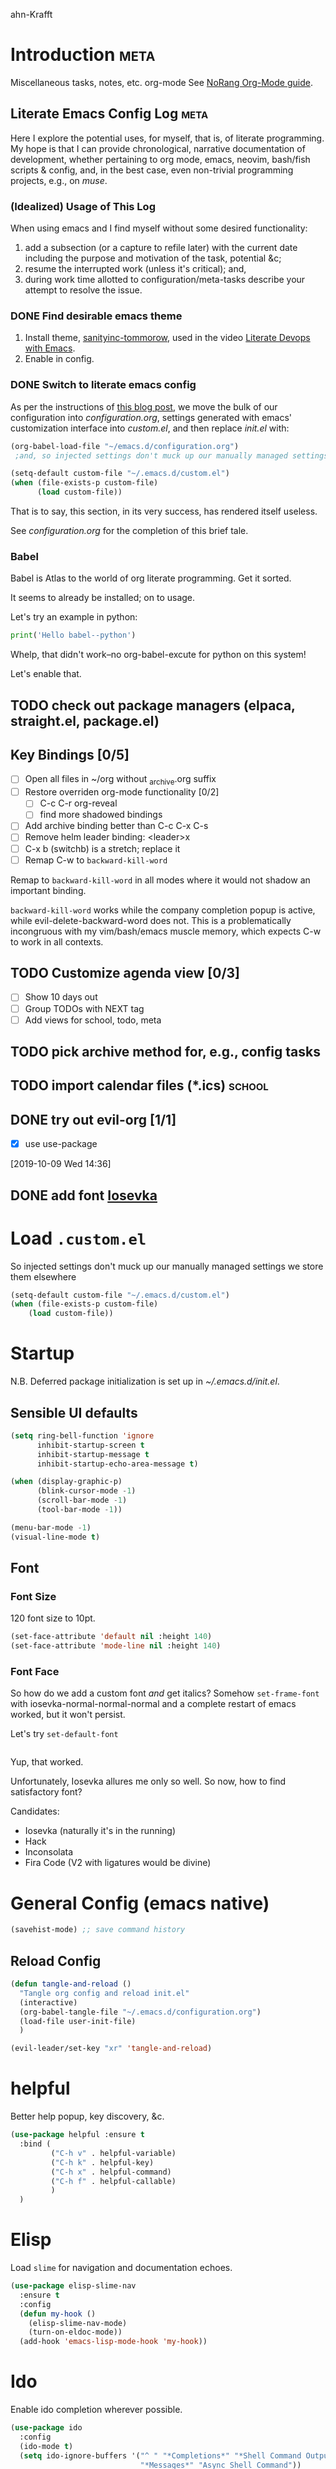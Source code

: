 ahn-Krafft
#+PROPERTY: header-args :tangle yes


* Introduction                                                         :meta:

  Miscellaneous tasks, notes, etc.  org-mode
  See [[http://doc.norang.ca/org-mode.html#OrgFile][NoRang Org-Mode guide]].


** Literate Emacs Config Log                                          :meta:

Here I explore the potential uses, for myself, that is, of literate
programming. My hope is that I can provide chronological, narrative
documentation of development, whether pertaining to org mode, emacs,
neovim, bash/fish scripts & config, and, in the best case, even
non-trivial programming projects, e.g., on [[file+sys:~/muse][muse]].

*** (Idealized) Usage of This Log

When using emacs and I find myself without some desired functionality:

1. add a subsection (or a capture to refile later) with the current
   date including the purpose and motivation of the task, potential
   &c;
2. resume the interrupted work (unless it's critical); and,
3. during work time allotted to configuration/meta-tasks describe your
   attempt to resolve the issue.

*** DONE Find desirable emacs theme

1. Install theme, [[https://github.com/purcell/color-theme-sanityinc-tomorrow][sanityinc-tommorow]], used in the video [[https://www.youtube.com/watch?v=dljNabciEGg&list=PLCheRlMQsel0b7cWSkXBSrr74tVfht2XW][Literate Devops with Emacs]].
2. Enable in config.

*** DONE Switch to literate emacs config

As per the instructions of [[https://harryrschwartz.com/2016/02/15/switching-to-a-literate-emacs-configuration][this blog post]], we move the bulk of our configuration
into [[~/.emacs.d/configuration.org][configuration.org]], settings generated with emacs' customization interface 
into [[~/.emacs.d/custom.el][custom.el]], and then replace [[~/.emacs.d/init.el][init.el]] with:
#+BEGIN_SRC emacs-lisp :tangle no
  (org-babel-load-file "~/emacs.d/configuration.org")
   ;and, so injected settings don't muck up our manually managed settings,

  (setq-default custom-file "~/.emacs.d/custom.el")
  (when (file-exists-p custom-file)
        (load custom-file))
#+END_SRC

That is to say, this section, in its very success, has rendered itself useless.

See [[~/.emacs.d/configuration.org][configuration.org]] for the completion of this brief tale.


*** Babel

Babel is Atlas to the world of org literate programming. Get it sorted.

It seems to already be installed; on to usage.

Let's try an example in python:


#+BEGIN_SRC python :tangle no
print('Hello babel--python')
#+END_SRC

Whelp, that didn't work--no org-babel-excute for python on this system!

Let's enable that.

** TODO check out package managers (elpaca, straight.el, package.el)

** Key Bindings [0/5]
- [ ] Open all files in ~/org without _archive.org suffix
- [ ] Restore overriden org-mode functionality [0/2]
  - [ ] C-c C-r  org-reveal
  - [ ] find more shadowed bindings
- [ ] Add archive binding better than C-c C-x C-s
- [ ] Remove helm leader binding: <leader>x
- [ ] C-x b (switchb) is a stretch; replace it
- [ ] Remap C-w to =backward-kill-word= 

Remap to =backward-kill-word= in all modes where it would not shadow
an important binding.

=backward-kill-word= works while the company completion popup is
active, while evil-delete-backward-word does not. This is a
problematically incongruous with my vim/bash/emacs muscle memory,
which expects C-w to work in all contexts.

** TODO Customize agenda view [0/3]
- [ ] Show 10 days out
- [ ] Group TODOs with NEXT tag
- [ ] Add views for school, todo, meta

** TODO pick archive method for, e.g., config tasks
** TODO import calendar files (*.ics)                               :school:
** DONE try out evil-org [1/1]
CLOSED: [2019-10-09 Wed 16:04]
- [X] use use-package
:LOGBOOK:
- Note taken on [2019-10-09 Wed 16:20] \\
  Example note.
- State "DONE"       from "TODO"       [2019-10-09 Wed 16:04]
CLOCK: [2019-10-09 Wed 14:36]--[2019-10-09 Wed 14:39] =>  0:03
:END:
[2019-10-09 Wed 14:36]
** DONE add font [[https://typeof.net/Iosevka/][Iosevka]]


* Load =.custom.el=

So injected settings don't muck up our manually managed settings we
store them elsewhere

#+BEGIN_SRC emacs-lisp
  (setq-default custom-file "~/.emacs.d/custom.el")
  (when (file-exists-p custom-file)
      (load custom-file))
#+END_SRC

#+RESULTS:
: ~/.emacs.d/custom.el
* Startup

N.B. Deferred package initialization is set up in [[~/.emacs.d/init.el]].


** Sensible UI defaults
#+BEGIN_SRC emacs-lisp
  (setq ring-bell-function 'ignore 
        inhibit-startup-screen t
        inhibit-startup-message t
        inhibit-startup-echo-area-message t)

  (when (display-graphic-p)
        (blink-cursor-mode -1)
        (scroll-bar-mode -1)
        (tool-bar-mode -1))
        
  (menu-bar-mode -1)
  (visual-line-mode t)
#+END_SRC

#+RESULTS:

** Font
*** Font Size
120 font size to 10pt.

#+BEGIN_SRC emacs-lisp
(set-face-attribute 'default nil :height 140)
(set-face-attribute 'mode-line nil :height 140)
#+END_SRC

*** Font Face
So how do we add a custom font /and/ get italics? Somehow
=set-frame-font= with iosevka-normal-normal-normal and a complete
restart of emacs worked, but it won't persist.

Let's try =set-default-font=
#+BEGIN_SRC emacs-lisp
  
#+END_SRC
Yup, that worked.

Unfortunately, Iosevka allures me only so well. So now, how
to find satisfactory font?

Candidates:
- Iosevka (naturally it's in the running)
- Hack
- Inconsolata
- Fira Code (V2 with ligatures would be divine)
  
* General Config (emacs native)
#+begin_src emacs-lisp
  (savehist-mode) ;; save command history
#+end_src

** Reload Config
#+begin_src emacs-lisp
  (defun tangle-and-reload ()
    "Tangle org config and reload init.el"
    (interactive)
    (org-babel-tangle-file "~/.emacs.d/configuration.org")
    (load-file user-init-file)
    )

  (evil-leader/set-key "xr" 'tangle-and-reload)

#+end_src
* helpful
Better help popup, key discovery, &c.
#+begin_src emacs-lisp
  (use-package helpful :ensure t
    :bind (
           ("C-h v" . helpful-variable)
           ("C-h k" . helpful-key)
           ("C-h x" . helpful-command)
           ("C-h f" . helpful-callable)
           )
    )
  #+end_src
* Elisp

Load =slime= for navigation and documentation echoes.
#+BEGIN_SRC emacs-lisp
  (use-package elisp-slime-nav
    :ensure t
    :config
    (defun my-hook ()
      (elisp-slime-nav-mode)
      (turn-on-eldoc-mode))
    (add-hook 'emacs-lisp-mode-hook 'my-hook))
#+END_SRC
* Ido
Enable ido completion wherever possible.
#+BEGIN_SRC emacs-lisp
  (use-package ido
    :config
    (ido-mode t)
    (setq ido-ignore-buffers '("^ " "*Completions*" "*Shell Command Output*"
                               "*Messages*" "Async Shell Command"))
    (setq ido-everywhere t)
    (setq ido-enable-flex-matching t)
                                          ; Use the current window when visiting files and buffers with ido
    (setq ido-default-file-method 'selected-window)
    (setq ido-virtual-buffers t)
    (setq ido-default-buffer-method 'selected-window)
                                          ; Use the current window for indirect buffer display
                                          ;(setq org-indirect-buffer-display 'current-window)
    )
  (use-package ido-completing-read+ :ensure t :requires ido
    :init
    (ido-ubiquitous-mode t)
    )
  ;;(use-package ido-ubiquitous :ensure t :requires ido :config (ido-ubiquitous-mode 1))
#+END_SRC
* Dictionary (dico/dicod)

Dico wrapper—note this relies on =dico= and, ideally, =dicod=.

N.B. The mapping <leader>-d is bound by =evil=.
#+BEGIN_SRC emacs-lisp
(defun define-word-wrapped (word)
  "Read a word and pass it to dico(1)."
  (with-output-to-temp-buffer "*dico-define*"
    (shell-command (concat "d " word) "*dico-define*" "*Messages*")
  (pop-to-buffer "*dico-define*")))

(defun define-word ()
  (interactive)
  (define-word-wrapped (thing-at-point 'word () )))

#+END_SRC

* Evil
** Evil Itself

#+BEGIN_SRC emacs-lisp
  (use-package evil-leader
    :ensure t
    :init
    (setq evil-want-keybinding nil)
    :config
    (progn
      (evil-leader/set-leader ",")
      ;; other leader bindings (?)
      (evil-leader/set-key
        "w" 'save-buffer
        "," 'other-window
        "h" 'dired-jump ;; tentative
        "e" 'pp-eval-last-sexp
        "b" 'ibuffer ;; tentative
        "d" 'define-word)
      )
    (global-evil-leader-mode))

  (use-package evil
    :after evil-leader

    :ensure t
    :init
    (setq evil-want-integration t)
    (setq evil-want-keybinding nil)
    (setq evil-want-C-u-delete t)
    (setq evil-want-C-u-scroll t)
    (setq evil-undo-system 'undo-redo)
    (setq evil-want-C-i-jump t)
    :config
    (evil-mode t)

    ;;(setq evil-emacs-state-modes (delq 'ibuffer-mode evil-emacs-state-modes))

    ;;(setq evil-emacs-state-modes (delq 'completion-list-mode evil-emacs-state-modes))


    ;; (define-key evil-insert-state-map (kbd "C-u")
    ;;             (lambda ()
    ;;               (interactive)
    ;;               (if (looking-back "^" 0)
    ;;                   (backward-delete-char 1)
    ;;                 (if (looking-back "^\s*" 0)
    ;;                     (delete-region (point) (line-beginning-position))
    ;;                   (evil-delete (+ (line-beginning-position) (current-indentation)) (point))))))

    (define-key evil-normal-state-map (kbd "C-k") 'evil-delete-buffer)
    ;;(define-key evil-org-mode-map (kbd "TAB") 'evil-delete-buffer)

    ;; slime-nav documentation lookup
    (evil-define-key 'normal emacs-lisp-mode-map (kbd "K")
      'elisp-slime-nav-describe-elisp-thing-at-point)
    )

  (use-package evil-escape
    :after evil
    :ensure t
    :config
    (evil-escape-mode)
    (setq-default evil-escape-key-sequence "jk"))



  (use-package evil-surround
    :after evil
    :ensure t
    :config
    (global-evil-surround-mode))
        #+END_SRC

        #+RESULTS:
        : t

** Evil Collection

NB: the below /must proceed/ magit, elisp-slime-nav.

evil-magit replaced by evil-collection https://github.com/emacs-evil/evil-collection

#+BEGIN_SRC emacs-lisp :tangle yes
  (use-package evil-collection
    :after evil
    :init
    (setq evil-want-keybinding nil)
    ;;(setq evil-collection-want-company-extended-keybindings t)
    :ensure t
    :config
    (evil-collection-init))



#+END_SRC

*** TODO move evil-leader -> `evil-set-leader` builtin
** Undo Tree
*** TODO swap for vundo
*** TODO map g- and g+ to chronological undo
#+BEGIN_SRC emacs-lisp :tangle no
;;(use-package undo-tree :ensure t)

#+END_SRC
* Completion
** Corfu
See for config suggestions: [[https://kristofferbalintona.me/posts/202202270056/]
#+begin_src emacs-lisp
  (use-package corfu
    :after evil
    :ensure t
    :custom
    ;; Enable cycling for `corfu-next/previous'
    (corfu-cycle t)
    (corfu-count 14)
    (corfu-scroll-margin 4)
    (corfu-preselect-first t)
    ;; (corfu-preview-current t)
    :init
    ;;(corfu-popupinfo-mode) ;; show doc previews
    (global-corfu-mode)

 
    ;; unbind org tab
    :config
    (evil-define-key 'insert 'org-mode-map (kbd "TAB") nil)
    (evil-define-key nil 'evil-insert-state-map (kbd "TAB") nil)
    (evil-define-key 'insert 'evil-org-mode (kbd "TAB") #'completion-at-point)
    (define-key evil-insert-state-map (kbd "C-n")  #'completion-at-point)
    (define-key evil-insert-state-map (kbd "C-e")  #'corfu-complete)
    )

  ;; Enable Corfu completion UI
  ;; See the Corfu README for more configuration tips.
  (use-package corfu
    :init
    (global-corfu-mode))


  ;; A few more useful configurations...
  (use-package emacs
    :custom
    ;; TAB cycle if there are only few candidates
    ;; (completion-cycle-threshold 3)

    ;; Enable indentation+completion using the TAB key.
    ;; `completion-at-point' is often bound to M-TAB.
    (tab-always-indent 'complete)

    ;; Emacs 30 and newer: Disable Ispell completion function.
    ;; Try `cape-dict' as an alternative.
    (text-mode-ispell-word-completion nil)


    ;; Hide commands in M-x which do not apply to the current mode.  Corfu
    ;; commands are hidden, since they are not used via M-x. This setting is
    ;; useful beyond Corfu.
    (read-extended-command-predicate #'command-completion-default-include-p)) 
#+end_src
*** Cape
#+begin_src emacs-lisp
  ;; Add extensions
  (use-package cape
    :ensure t
    ;; Bind prefix keymap providing all Cape commands under a mnemonic key.
    ;; Press C-c p ? to for help.
    :bind ("C-c p" . cape-prefix-map) ;; Alternative keys: M-p, M-+, ...
    ;; Alternatively bind Cape commands individually.
    ;; :bind (("C-c p d" . cape-dabbrev)
    ;;        ("C-c p h" . cape-history)
    ;;        ("C-c p f" . cape-file)
    ;;        ...)
    :init
    ;; Add to the global default value of `completion-at-point-functions' which is
    ;; used by `completion-at-point'.  The order of the functions matters, the
    ;; first function returning a result wins.  Note that the list of buffer-local
    ;; completion functions takes precedence over the global list.
    (add-hook 'completion-at-point-functions #'cape-dabbrev)
    (add-hook 'completion-at-point-functions #'cape-file)
    (add-hook 'completion-at-point-functions #'cape-elisp-block)
    ;; (add-hook 'completion-at-point-functions #'cape-history)
    ;; ...
    )
#+end_src
**** TODO enable CAPFS with per-mode hooks
**** TODO bind C-x C-l -> cape -line
*** Kind Icons
#+begin_src emacs-lisp
  (use-package kind-icon
    :ensure t
    :after corfu
    :custom
    (kind-icon-blend-background t)
    (kind-icon-default-face 'corfu-default) ; only needed with blend-background
    :config
    (add-to-list 'corfu-margin-formatters #'kind-icon-margin-formatter))
#+end_src

** Company
Bind vim completion popup navigation <C-n>, <C-p>


#+BEGIN_SRC emacs-lisp :tangle no
  ;; TODO so this isn't working due to load order (it should happen after company loads
  (use-package company
    ;; :after 'evil
    :ensure t
    :init
    (add-hook 'after-init-hook 'global-company-mode)
    ;; backend config
    ;; (global-company-mode 1)
    (setq company-files-exclusions '(".git/"))
    :config
      ;;(setq company-backends '(company-capf company-dabbrev))
      ;;(add-to-list 'company-backends '())
    (define-key evil-insert-state-map (kbd "C-e")  nil)
    (evil-define-key nil company-active-map (kbd "C-e")  #'company-complete)
    ;;(evil-define-key 'insert company-active-map (kbd "TAB")  #'company-complete-common-or-cycle)
    ;;(evil-define-key 'insert company-active-map (kbd "C-n")  #'company-select-next)
    ;;(evil-define-key 'insert company-active-map (kbd "C-p")  #'company-select-previous)
    )

#+END_SRC
start

** TODO evil-mode company bindings
- evil-collection has company bindings but idk how to integrate them
* Misc
** On startup open personal org file by default

#+BEGIN_SRC emacs-lisp
  (setq initial-buffer-choice "~/org/todo.org")
#+END_SRC

** TODO research garbage collection (see gc-cons-threshold and
[[https://emacs.stackexchange.com/questions/34342/is-there-any-downside-to-setting-gc-cons-threshold-very-high-and-collecting-ga][this solution on stack exchange]]).

** TODO suppress results of babel elisp blocks in this file--it's mere clutter

** Parentheses debug mode

Provide function [[elisp:paren-debug-mode][paren-debug-mode]].
Helpful when facing the classic "end of file during parsing" error.

#+BEGIN_SRC emacs-lisp
  (defun paren-debug-mode ()
    (show-paren-mode t)
    (setq show-paren-style 'expression))
#+END_SRC


** Follow Visual Links
#+BEGIN_SRC emacs-lisp
(setq vc-follow-symlinks t)
#+END_SRC



* Relative Linenum

#+begin_src emacs-lisp


  (display-line-numbers-mode)
  (setq display-line-numbers 'relative)

  ;; (se-package linum-relative :ensure t
   ;;  :init
   ;;  ;; Use `display-line-number-mode` as linum-mode's backend for smooth performance
   ;;  (setq linum-relative-backend 'display-line-numbers-mode)
   ;;  :config
   ;;  (linum-relative-mode)
   ;;  )
#+end_src

** TODO enable relative numbering at startup
* Theme

Load =sanityinc-tommorow=.

#+BEGIN_SRC emacs-lisp
  (use-package color-theme-sanityinc-tomorrow
    :ensure t
    :config
    (load-theme 'sanityinc-tomorrow-night t))
#+END_SRC


Load =smart-mode-line=.
#+BEGIN_SRC emacs-lisp
(use-package smart-mode-line
  :ensure t
  :config
  (setq sml/theme 'dark)
  (sml/setup)
  ;(load-theme 'deeper-blue) ; uncomment to set dark blue theme
  )
#+END_SRC


* TODO Haskell
:LOGBOOK:
- State "TODO"       from              [2024-11-27 Wed 10:42]
:END:
- [ ] move haskell setup to flake-based dante, haskell-ide-engine, or ghcide
#+BEGIN_SRC emacs-lisp :tangle no
(use-package haskell-mode
  :ensure t
  :config
  ;; bindings
  ;;(define-key haskell-mode-map (kbd "C-c C-t") 'haskell-process-do-type)
  ;;(define-key haskell-mode-map (kbd "C-c C-i") 'haskell-do-info)
  ;; (define-key haskell-mode-map (kbd "C-c C-l") 'haskell-process-load-or-reload)

  ;; tags
  (setq haskell-tags-on-save t)
  )

;; intero
(use-package intero
  :ensure t
  :config
  (define-key intero-mode-map (kbd "M-.") 'intero-goto-definition)
  (define-key intero-mode-map (kbd "<f8>") 'haskell-navigate-imports)
  ;(define-key intero-repl-mode-map (kbd "C-l") 'intero-repl-clear-buffer)
  (define-key intero-repl-mode-map (kbd "C-l") 'recenter-top-bottom)

  (defun codex-update ()
    (when (eq major-mode 'intero-mode)
      (async-shell-command  "codex update")
      ))

  (add-hook 'haskell-mode-hook 'intero-mode)
  (add-hook 'after-save-hook 'codex-update)
  (add-hook 'haskell-mode-hook 'linum-relative-mode)
  )

;; hoogle
(defun hoogle-search (term)
  "Search for given string in hoogle."
  (with-output-to-temp-buffer "*hoogle-search*"
    (shell-command (concat "stack hoogle search -- " term) "*hoogle-search*" "*Messages*")
  (pop-to-buffer "*hoogle-search*")))

(defun hoogle-info (term)
  "Search for given string in hoogle. Return documentation of first match."
  (with-output-to-temp-buffer "*hoogle-info*"
    (shell-command (concat "stack hoogle search -- -i " term) "*hoogle-info*" "*Messages*")
  (pop-to-buffer "*hoogle-info*")))

(defun hoogle-search-interactive ()
  (interactive)
  (hoogle-search (thing-at-point 'word () )))



(defun hoogle-info-interactive ()
  (interactive)
  (hoogle-info (thing-at-point 'word () )))



#+END_SRC

* Which-Key

TODO: Remove when sufficiently comfortable with emacs bindings.
Alternatively, leave it (as long as it bloats negligibly) and increase
the delay, so that it shows key-chord paths when the user delays (and
therefore probably wants assistance) and remains untriggered when
chords are entered quickly.

#+BEGIN_SRC emacs-lisp
(use-package which-key
  :ensure t
  :config
  (which-key-mode))
#+END_SRC

* Magit

#+BEGIN_SRC emacs-lisp
(use-package magit :ensure t)
#+END_SRC

* Org
** Agenda 

Treat all =*.org= files in [[~/org/][~/org]] as agenda files.

#+BEGIN_SRC emacs-lisp
  (setq org-agenda-files '("~/org" "~/.emacs.d/configuration.org"))
  (setq org-directory "~/org")
  (setq org-agenda-dim-blocked-tasks nil)
#+END_SRC

** TODO Document These Settings

#+BEGIN_SRC emacs-lisp
  ; enable org-indent-mode by default
  (setq org-startup-indented t)
  (setq org-cycle-separator-lines 0)
  (setq org-deadline-warning-days 20)
  (setq org-alphabetical-lists t)

  (setq org-list-allow-alphabetical t)
  (setq org-fast-tag-selection-single-key t)

  ;; display remote inline images
  (setq org-display-remote-inline-images 'download)

  (setq org-tag-alist '(("code" . ?c)
                        ("meta" . ?m)
                        ("note" . ?n)
                        ("personal" . ?p)
                        ("school" . ?s)
                    ("music" . ?u)
                    ))

  (setq org-todo-keywords
      ;; The "|" classifies workflow states. To its left lie unfinished states, and to
      ;; its right, finished states.
      ;;
      ;; "/" enables dependency enforcement.
      ;;
      (quote ((sequence "TODO(t!)" "NEXT(n!)" "|" "DONE(d!)")
              (sequence "WAITING(w@/!)" "HOLD(h@/!)" "|" "CANCELLED(c@!)"))))

  (setq org-enforce-todo-dependencies t)
  (setq org-enforce-todo-checkbox-dependencies t)
  (setq org-log-done 'time)
  (setq org-log-into-drawer t)

  (setq org-todo-state-tags-triggers
      (quote (("CANCELLED" ("CANCELLED" . t))
              ("WAITING" ("WAITING" . t))
              ("HOLD" ("WAITING") ("HOLD" . t))
              (done ("WAITING") ("HOLD"))
              ("TODO" ("WAITING") ("CANCELLED") ("HOLD"))
              ("NEXT" ("WAITING") ("CANCELLED") ("HOLD"))
              ("DONE" ("WAITING") ("CANCELLED") ("HOLD")))))

  ;; Capture templates for: TODO tasks, Notes, appointments, phone calls, meetings, and org-protocol
  (setq org-capture-templates
      (quote (("t" "todo" entry (file "~/org/refile.org")
               "* TODO %?\n%U\n%a\n" :clock-in t :clock-resume t)
              ("r" "respond" entry (file "~/org/refile.org")
               "* NEXT Respond to %:from on %:subject\nSCHEDULED: %t\n%U\n%a\n" :clock-in t :clock-resume t :immediate-finish t)
              ("n" "note" entry (file "~/org/refile.org")
               "* %? :NOTE:\n%U\n%a\n" :clock-in t :clock-resume t)
              ("j" "journal" entry (file+datetree "~/org/diary.org")
               "* %?\n%U\n" :clock-in t :clock-resume t)
              ("w" "org-protocol" entry (file "~/org/refile.org")
               "* TODO Review %c\n%U\n" :immediate-finish t)
              ;;("m" "Meeting" entry (file "~/org/refile.org")
              ;; "* MEETING with %? :MEETING:\n%U" :clock-in t :clock-resume t)
              ("h" "habit" entry (file "~/org/refile.org")
               "* NEXT %?\n%U\n%a\nSCHEDULED: %(format-time-string \"%<<%Y-%m-%d %a .+1d/3d>>\")\n:PROPERTIES:\n:STYLE: habit\n:REPEAT_TO_STATE: NEXT\n:END:\n"))))

  ;; refile setup



  ;; targets include agenda files up to depth=9
  (setq org-refile-targets (quote ((nil :maxlevel . 9)
                                 (org-agenda-files :maxlevel . 9))))

  (setq org-refile-use-outline-path 'file)
  (setq org-outline-path-complete-in-steps nil)

  ;; allow parent creation
  (setq org-refile-allow-creating-parent-nodes (quote confirm))

  ;; ido
  ;;(setq org-completion-use-ido t)

  ; Exclude DONE state tasks from refile targets
  (defun bh/verify-refile-target ()
      "Exclude todo keywords with a done state from refile targets"
      (not (member (nth 2 (org-heading-components)) org-done-keywords)))

  (setq org-refile-target-verify-function 'bh/verify-refile-target)

  ;; agenda bindings
  (global-set-key "\C-cl" 'org-store-link)
  (global-set-key "\C-ca" 'org-agenda)
  (global-set-key "\C-cc" 'org-capture)
  (global-set-key "\C-cb" 'org-switchb)
#+END_SRC

#+BEGIN_SRC emacs-lisp
(use-package evil-org
  :ensure t
  :after org
  :config
  (add-hook 'org-mode-hook 'evil-org-mode)
  (add-hook 'evil-org-mode-hook
	    (lambda ()
	      (evil-org-set-key-theme)))
  (require 'evil-org-agenda)
  (evil-org-agenda-set-keys))
#+END_SRC

** Latex

Upscale latex block previews to compensate for high DPI screen.

Examples:
$$x = \cos\theta$$
$$x = 1 - \sin^2\theta$$

#+BEGIN_SRC emacs-lisp
(setq org-format-options (plist-put org-format-latex-options :scale 2.0))
(setq org-latex-create-formula-image-program 'dvisvgm)
#+END_SRC

:LOGBOOK:
- State "DONE"       from "TODO"       [2019-10-17 Thu 21:31]
:END:
As yet, they're all blurry.
#+BEGIN_SRC emacs-lisp
  (setq doc-view-resolution 300)
  ;; shrink high-res image to appropriate size

  
  ;; FIXME these are interactive functions, dummy. The resolution fix
  ;;is unaffected by there abscence however

  ;;(doc-view-fit-page-to-window)
  ;;(doc-view-fit-height-to-window) (doc-view-fit-width-to-window)
#+END_SRC
That did it! Courtesy of [[https://emacs.stackexchange.com/questions/876/improve-doc-view-display-quality][this post on the emacs stack exchange]].

*** Xenops (Async preview)

This works for straight *.tex files as well.

**** Check Deps:


#+begin_src bash :tangle no
 which latex
 which dvisvgm
#+end_src



#+RESULTS:
| /etc/profiles/per-user/aporia/bin/latex   |
| /etc/profiles/per-user/aporia/bin/dvisvgm |

**** Xenops Conf

#+begin_src emacs-lisp
  (use-package xenops
    :ensure t
    :config 
    (setq xenops-math-image-scale-factor 1.8)
    :hook
    ((latex-mode . xenops-mode)
     (LaTeX-mode . xenops-mode))
    )
#+end_src



**** Example

***** Inline

\[
\begin{bmatrix}
\sum_{i=1}^n x_{i}^2  &\sum_{i=1}^n x_{i}y_i &\sum_{i=1}^n x_{i}z_i &\sum_{i=1}^n x_{i}e_i \\
\sum_{i=1}^n x_{i}y_i &\sum_{i=1}^n y_{i}^2  &\sum_{i=1}^n y_{i}z_i &\sum_{i=1}^n y_{i}e_i \\
\sum_{i=1}^n x_{i}z_i &\sum_{i=1}^n y_{i}z_i &\sum_{i=1}^n z_{i}^2  &\sum_{i=1}^n z_{i}e_i \\
\end{bmatrix}
\]

$x \in \mathbb{R}$
$x \leq 3 \to x \in \mathbb{R}$

***** Equation w/o label
\[
\frac{\delta x}{r}
\]
***** Equation
\begin{equation}
\frac{\delta x}{r}
\end{equation}


***** In code blocks
#+begin_src latex :tangle no
  Let $x \in \mathbb{R}$
  

#+end_src

*** TODO Snippets/autocomplete

Currently have `M-/` but not much else.

:LOGBOOK:
- State "TODO"       from              [2024-11-28 Thu 17:44]
:END:


** org-download
#+begin_src emacs-lisp
  (use-package org-download :ensure t
    :after evil-leader
    :init
    (evil-leader/set-key "ld" 'org-download-yank)
    )
#+end_src

#+DOWNLOADED: https://c8.alamy.com/comp/AG4DWF/hawaiian-natives-surfing-near-honolulu-1870s-hand-colored-woodcut-AG4DWF.jpg @ 2024-12-02 17:16:53
[[file:Org/2024-12-02_17-16-53_hawaiian-natives-surfing-near-honolulu-1870s-hand-colored-woodcut-AG4DWF.jpg]]
use org-download-yank
#+DOWNLOADED: https://static.designboom.com/wp-content/uploads/2019/09/hokusai-great-wave-history-paintings-designboom-5.jpg @ 2024-12-02 17:07:20
[[file:Org/2024-12-02_17-07-20_hokusai-great-wave-history-paintings-designboom-5.jpg]]


* pandoc
#+begin_src emacs-lisp

  (use-package pandoc-mode
    ;; init (add-hook 'markdown-mode-hook 'pandoc-mode)
    :ensure t
    )



#+end_src



* Pdf-tools
#+begin_src emacs-lisp
  (use-package pdf-tools
    :ensure t
    :init
    (pdf-loader-install)
    )
#+end_src

* Babel
#+begin_src emacs-lisp
  (org-babel-do-load-languages 'org-babel-load-languages '( (shell . t)))
  
#+end_src

* Snippets
- [ ] Enable latex-mode snippets in orgfiles

#+begin_src emacs-lisp
  (use-package yasnippet
    :ensure t
    ;; :hook (
    ;;        ( text-mode
    ;;          progmode
    ;;          conf-mode
    ;;          snippet-mode) . yas-minor-mode-on
    ;;        )
  :init 
  (setq yas-snippet-dir "~/.emacs.d/snippets")
  (setq yas-prompt-functions '(yas-ido-prompt))
  :config
  (yas-reload-all)
  (yas-global-mode 1))

  ;; (yas-reload-all)
  ;; (add-hook 'after-init-hook #'yas-minor-mode)
  (use-package  yasnippet-snippets :ensure t)
#+end_src



